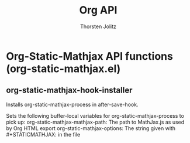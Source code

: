 #+OPTIONS:    H:3 num:nil toc:2 \n:nil @:t ::t |:t ^:{} -:t f:t *:t TeX:t LaTeX:t skip:nil d:(HIDE) tags:not-in-toc
#+STARTUP:    align fold nodlcheck hidestars oddeven lognotestate hideblocks
#+SEQ_TODO:   TODO(t) INPROGRESS(i) WAITING(w@) | DONE(d) CANCELED(c@)
#+TAGS:       Write(w) Update(u) Fix(f) Check(c) noexport(n)
#+TITLE:      Org API
#+AUTHOR:     Thorsten Jolitz
#+EMAIL:      tjolitz [at] gmail [dot] com
#+LANGUAGE:   en
#+STYLE:      <style type="text/css">#outline-container-introduction{ clear:both; }</style>
#+LINK_UP:    index.html
#+LINK_HOME:  http://orgmode.org/worg/
#+EXPORT_EXCLUDE_TAGS: noexport

* Org-Static-Mathjax API functions (org-static-mathjax.el)
** org-static-mathjax-hook-installer  

Installs org-static-mathjax-process in after-save-hook.

Sets the following buffer-local variables for org-static-mathjax-process to pick up:
org-static-mathjax-mathjax-path: The path to MathJax.js as used by Org HTML export
org-static-mathjax-options:      The string given with #+STATICMATHJAX: in the file
